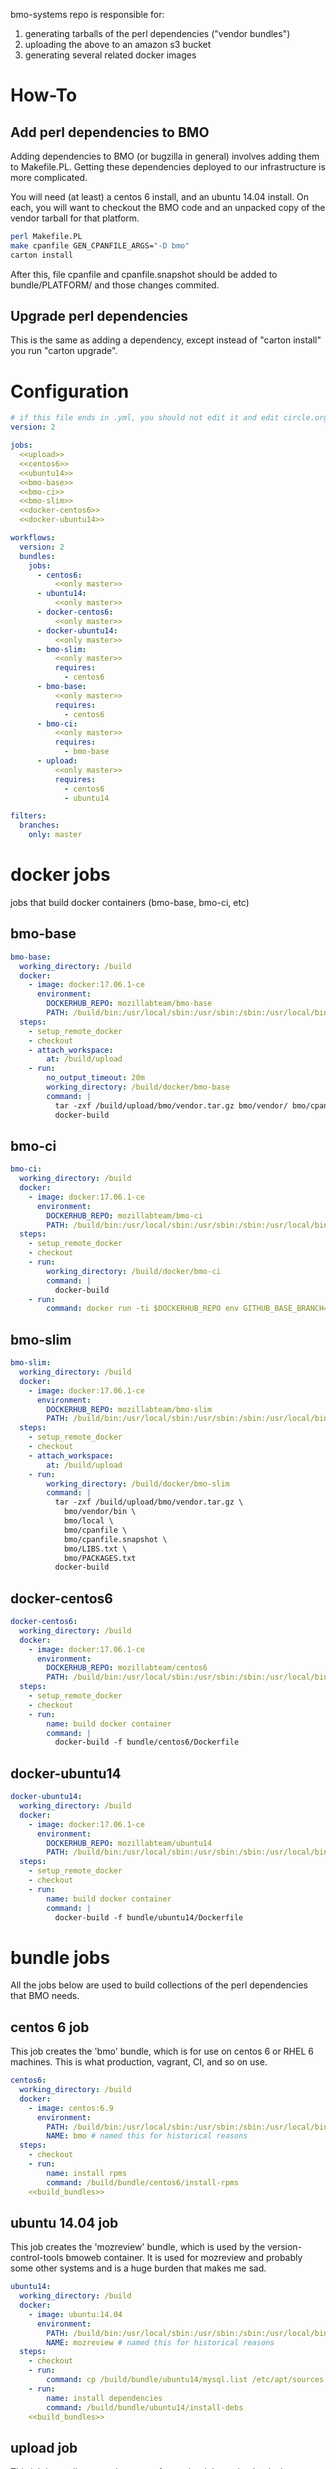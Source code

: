 # -*- org-src-preserve-indentation: t; -*-
#+PROPERTY: header-args :exports none

bmo-systems repo is responsible for:

1. generating tarballs of the perl dependencies ("vendor bundles")
2. uploading the above to an amazon s3 bucket
3. generating several related docker images

* How-To
** Add perl dependencies to BMO

   Adding dependencies to BMO (or bugzilla in general) involves adding them to Makefile.PL.
   Getting these dependencies deployed to our infrastructure is more complicated.

   You will need (at least) a centos 6 install, and an ubuntu 14.04 install. On
   each, you will want to checkout the BMO code and an unpacked copy of the
   vendor tarball for that platform.

   #+BEGIN_SRC sh :exports code
   perl Makefile.PL
   make cpanfile GEN_CPANFILE_ARGS="-D bmo"
   carton install
   #+END_SRC

After this, file cpanfile and cpanfile.snapshot should be added to bundle/PLATFORM/ and those changes commited.

** Upgrade perl dependencies
   This is the same as adding a dependency, except instead of "carton install" you run "carton upgrade".

* Configuration

#+BEGIN_SRC yaml :tangle ".circleci/config.yml" :noweb yes
# if this file ends in .yml, you should not edit it and edit circle.org instead.
version: 2

jobs:
  <<upload>>
  <<centos6>>
  <<ubuntu14>>
  <<bmo-base>>
  <<bmo-ci>>
  <<bmo-slim>>
  <<docker-centos6>>
  <<docker-ubuntu14>>

workflows:
  version: 2
  bundles:
    jobs:
      - centos6:
          <<only master>>
      - ubuntu14:
          <<only master>>
      - docker-centos6:
          <<only master>>
      - docker-ubuntu14:
          <<only master>>
      - bmo-slim:
          <<only master>>
          requires:
            - centos6
      - bmo-base:
          <<only master>>
          requires:
            - centos6
      - bmo-ci:
          <<only master>>
          requires:
            - bmo-base
      - upload:
          <<only master>>
          requires:
            - centos6
            - ubuntu14
#+END_SRC

#+NAME: only master
#+BEGIN_SRC yaml
filters:
  branches:
    only: master
#+END_SRC

* docker jobs
jobs that build docker containers (bmo-base, bmo-ci, etc)

** bmo-base

#+NAME: bmo-base
#+BEGIN_SRC yaml
bmo-base:
  working_directory: /build
  docker:
    - image: docker:17.06.1-ce
      environment:
        DOCKERHUB_REPO: mozillabteam/bmo-base
        PATH: /build/bin:/usr/local/sbin:/usr/sbin:/sbin:/usr/local/bin:/usr/bin:/bin
  steps:
    - setup_remote_docker
    - checkout
    - attach_workspace:
        at: /build/upload
    - run:
        no_output_timeout: 20m
        working_directory: /build/docker/bmo-base
        command: |
          tar -zxf /build/upload/bmo/vendor.tar.gz bmo/vendor/ bmo/cpanfile bmo/cpanfile.snapshot
          docker-build
#+END_SRC

** bmo-ci

#+NAME: bmo-ci
#+BEGIN_SRC yaml
bmo-ci:
  working_directory: /build
  docker:
    - image: docker:17.06.1-ce
      environment:
        DOCKERHUB_REPO: mozillabteam/bmo-ci
        PATH: /build/bin:/usr/local/sbin:/usr/sbin:/sbin:/usr/local/bin:/usr/bin:/bin
  steps:
    - setup_remote_docker
    - checkout
    - run:
        working_directory: /build/docker/bmo-ci
        command: |
          docker-build
    - run:
        command: docker run -ti $DOCKERHUB_REPO env GITHUB_BASE_BRANCH=production TEST_SUITE=sanity runtests.sh
#+END_SRC

** bmo-slim

#+NAME: bmo-slim
#+BEGIN_SRC yaml
bmo-slim:
  working_directory: /build
  docker:
    - image: docker:17.06.1-ce
      environment:
        DOCKERHUB_REPO: mozillabteam/bmo-slim
        PATH: /build/bin:/usr/local/sbin:/usr/sbin:/sbin:/usr/local/bin:/usr/bin:/bin
  steps:
    - setup_remote_docker
    - checkout
    - attach_workspace:
        at: /build/upload
    - run:
        working_directory: /build/docker/bmo-slim
        command: |
          tar -zxf /build/upload/bmo/vendor.tar.gz \
            bmo/vendor/bin \
            bmo/local \
            bmo/cpanfile \
            bmo/cpanfile.snapshot \
            bmo/LIBS.txt \
            bmo/PACKAGES.txt
          docker-build

#+END_SRC


** docker-centos6
#+NAME: docker-centos6
#+BEGIN_SRC yaml
docker-centos6:
  working_directory: /build
  docker:
    - image: docker:17.06.1-ce
      environment:
        DOCKERHUB_REPO: mozillabteam/centos6
        PATH: /build/bin:/usr/local/sbin:/usr/sbin:/sbin:/usr/local/bin:/usr/bin:/bin
  steps:
    - setup_remote_docker
    - checkout
    - run:
        name: build docker container
        command: |
          docker-build -f bundle/centos6/Dockerfile
#+END_SRC

** docker-ubuntu14
#+NAME: docker-ubuntu14
#+BEGIN_SRC yaml
docker-ubuntu14:
  working_directory: /build
  docker:
    - image: docker:17.06.1-ce
      environment:
        DOCKERHUB_REPO: mozillabteam/ubuntu14
        PATH: /build/bin:/usr/local/sbin:/usr/sbin:/sbin:/usr/local/bin:/usr/bin:/bin
  steps:
    - setup_remote_docker
    - checkout
    - run:
        name: build docker container
        command: |
          docker-build -f bundle/ubuntu14/Dockerfile

#+END_SRC

* bundle jobs

All the jobs below are used to build collections of the perl dependencies that BMO needs.

** centos 6 job

This job creates the 'bmo' bundle, which is for use on centos 6 or RHEL 6 machines.
This is what production, vagrant, CI, and so on use.

#+NAME: centos6
#+BEGIN_SRC yaml :noweb yes
centos6:
  working_directory: /build
  docker:
    - image: centos:6.9
      environment: 
        PATH: /build/bin:/usr/local/sbin:/usr/sbin:/sbin:/usr/local/bin:/usr/bin:/bin
        NAME: bmo # named this for historical reasons
  steps:
    - checkout
    - run:
        name: install rpms
        command: /build/bundle/centos6/install-rpms
    <<build_bundles>>
#+END_SRC
** ubuntu 14.04 job

This job creates the 'mozreview' bundle, which is used by the version-control-tools bmoweb container.
It is used for mozreview and probably some other systems and is a huge burden that makes me sad.

#+NAME: ubuntu14
#+BEGIN_SRC yaml :noweb yes
ubuntu14:
  working_directory: /build
  docker:
    - image: ubuntu:14.04
      environment:
        PATH: /build/bin:/usr/local/sbin:/usr/sbin:/sbin:/usr/local/bin:/usr/bin:/bin
        NAME: mozreview # named this for historical reasons
  steps:
    - checkout
    - run:
        command: cp /build/bundle/ubuntu14/mysql.list /etc/apt/sources.list.d/mysql.list
    - run:
        name: install dependencies
        command: /build/bundle/ubuntu14/install-debs
    <<build_bundles>>
#+END_SRC

** upload job

This job just collects vendor.tar.gzs from other jobs and uploads them to an amazon S3 bucket.

#+NAME: upload
#+BEGIN_SRC yaml
upload:
  working_directory: /build
  docker:
    - image: alpine:latest
      environment:
        S3_BUCKET: moz-devservices-bmocartons
  steps:
    - run:
        command: |
          apk update
          apk add curl # installs ca certs
    - attach_workspace:
        at: /build/upload
    - run:
        name: install awscli
        command: |
          apk update
          apk add py-pip
          pip install awscli
    - run:
        working_directory: /build/upload
        command: |
          for file in */vendor.tar.gz; do
            aws s3 cp $file s3://$S3_BUCKET/$file;
          done
#+END_SRC

* Other pieces of code

Some bits of configuration used in multiple locations

** build_bundles steps

The following list of steps are used on all jobs that build vendor tarballs.

#+NAME: build_bundles
#+BEGIN_SRC yaml
- run:
    name: copy cpanfile and cpanfile.snapshot
    command: cp bundle/$CIRCLE_JOB/cpanfile* .
- run: build-prepare
- run: build-stage1
- run: build-stage2
- run: build-vendor-bundle $NAME
- persist_to_workspace:
    root: /build/upload
    paths:
      - "*/vendor.tar.gz"
- store_artifacts:
    path: '/root/.cpanm/work/*/build.log'
#+END_SRC


